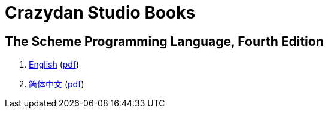 = Crazydan Studio Books

== The Scheme Programming Language, Fourth Edition

. link:the-scheme-programming-language-4th/en/index.html[English] (link:the-scheme-programming-language-4th/pdf/en.pdf[pdf])
. link:the-scheme-programming-language-4th/zh/index.html[简体中文] (link:the-scheme-programming-language-4th/pdf/zh.pdf[pdf])
